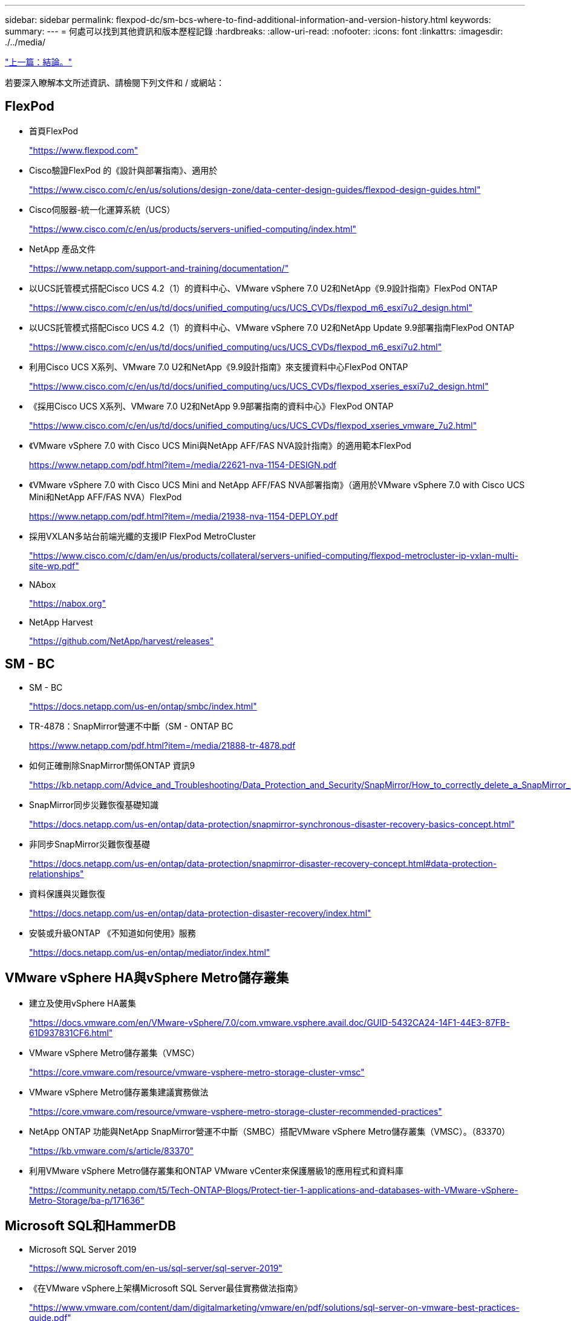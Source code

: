 ---
sidebar: sidebar 
permalink: flexpod-dc/sm-bcs-where-to-find-additional-information-and-version-history.html 
keywords:  
summary:  
---
= 何處可以找到其他資訊和版本歷程記錄
:hardbreaks:
:allow-uri-read: 
:nofooter: 
:icons: font
:linkattrs: 
:imagesdir: ./../media/


link:sm-bcs-conclusion.html["上一篇：結論。"]

[role="lead"]
若要深入瞭解本文所述資訊、請檢閱下列文件和 / 或網站：



== FlexPod

* 首頁FlexPod
+
https://www.flexpod.com["https://www.flexpod.com"^]

* Cisco驗證FlexPod 的《設計與部署指南》、適用於
+
https://www.cisco.com/c/en/us/solutions/design-zone/data-center-design-guides/flexpod-design-guides.html["https://www.cisco.com/c/en/us/solutions/design-zone/data-center-design-guides/flexpod-design-guides.html"^]

* Cisco伺服器-統一化運算系統（UCS）
+
https://www.cisco.com/c/en/us/products/servers-unified-computing/index.html["https://www.cisco.com/c/en/us/products/servers-unified-computing/index.html"^]

* NetApp 產品文件
+
https://www.netapp.com/support-and-training/documentation/["https://www.netapp.com/support-and-training/documentation/"^]

* 以UCS託管模式搭配Cisco UCS 4.2（1）的資料中心、VMware vSphere 7.0 U2和NetApp《9.9設計指南》FlexPod ONTAP
+
https://www.cisco.com/c/en/us/td/docs/unified_computing/ucs/UCS_CVDs/flexpod_m6_esxi7u2_design.html["https://www.cisco.com/c/en/us/td/docs/unified_computing/ucs/UCS_CVDs/flexpod_m6_esxi7u2_design.html"^]

* 以UCS託管模式搭配Cisco UCS 4.2（1）的資料中心、VMware vSphere 7.0 U2和NetApp Update 9.9部署指南FlexPod ONTAP
+
https://www.cisco.com/c/en/us/td/docs/unified_computing/ucs/UCS_CVDs/flexpod_m6_esxi7u2.html["https://www.cisco.com/c/en/us/td/docs/unified_computing/ucs/UCS_CVDs/flexpod_m6_esxi7u2.html"^]

* 利用Cisco UCS X系列、VMware 7.0 U2和NetApp《9.9設計指南》來支援資料中心FlexPod ONTAP
+
https://www.cisco.com/c/en/us/td/docs/unified_computing/ucs/UCS_CVDs/flexpod_xseries_esxi7u2_design.html["https://www.cisco.com/c/en/us/td/docs/unified_computing/ucs/UCS_CVDs/flexpod_xseries_esxi7u2_design.html"^]

* 《採用Cisco UCS X系列、VMware 7.0 U2和NetApp 9.9部署指南的資料中心》FlexPod ONTAP
+
https://www.cisco.com/c/en/us/td/docs/unified_computing/ucs/UCS_CVDs/flexpod_xseries_vmware_7u2.html["https://www.cisco.com/c/en/us/td/docs/unified_computing/ucs/UCS_CVDs/flexpod_xseries_vmware_7u2.html"^]

* 《VMware vSphere 7.0 with Cisco UCS Mini與NetApp AFF/FAS NVA設計指南》的適用範本FlexPod
+
https://www.netapp.com/pdf.html?item=/media/22621-nva-1154-DESIGN.pdf[]

* 《VMware vSphere 7.0 with Cisco UCS Mini and NetApp AFF/FAS NVA部署指南》（適用於VMware vSphere 7.0 with Cisco UCS Mini和NetApp AFF/FAS NVA）FlexPod
+
https://www.netapp.com/pdf.html?item=/media/21938-nva-1154-DEPLOY.pdf[]

* 採用VXLAN多站台前端光纖的支援IP FlexPod MetroCluster
+
https://www.cisco.com/c/dam/en/us/products/collateral/servers-unified-computing/flexpod-metrocluster-ip-vxlan-multi-site-wp.pdf["https://www.cisco.com/c/dam/en/us/products/collateral/servers-unified-computing/flexpod-metrocluster-ip-vxlan-multi-site-wp.pdf"^]

* NAbox
+
https://nabox.org["https://nabox.org"^]

* NetApp Harvest
+
https://github.com/NetApp/harvest/releases["https://github.com/NetApp/harvest/releases"^]





== SM - BC

* SM - BC
+
https://docs.netapp.com/us-en/ontap/smbc/index.html["https://docs.netapp.com/us-en/ontap/smbc/index.html"^]

* TR-4878：SnapMirror營運不中斷（SM - ONTAP BC
+
https://www.netapp.com/pdf.html?item=/media/21888-tr-4878.pdf["https://www.netapp.com/pdf.html?item=/media/21888-tr-4878.pdf"^]

* 如何正確刪除SnapMirror關係ONTAP 資訊9
+
https://kb.netapp.com/Advice_and_Troubleshooting/Data_Protection_and_Security/SnapMirror/How_to_correctly_delete_a_SnapMirror_relationship_ONTAP_9["https://kb.netapp.com/Advice_and_Troubleshooting/Data_Protection_and_Security/SnapMirror/How_to_correctly_delete_a_SnapMirror_relationship_ONTAP_9"^]

* SnapMirror同步災難恢復基礎知識
+
https://docs.netapp.com/us-en/ontap/data-protection/snapmirror-synchronous-disaster-recovery-basics-concept.html["https://docs.netapp.com/us-en/ontap/data-protection/snapmirror-synchronous-disaster-recovery-basics-concept.html"^]

* 非同步SnapMirror災難恢復基礎
+
https://docs.netapp.com/us-en/ontap/data-protection/snapmirror-disaster-recovery-concept.html["https://docs.netapp.com/us-en/ontap/data-protection/snapmirror-disaster-recovery-concept.html#data-protection-relationships"^]

* 資料保護與災難恢復
+
https://docs.netapp.com/us-en/ontap/data-protection-disaster-recovery/index.html["https://docs.netapp.com/us-en/ontap/data-protection-disaster-recovery/index.html"^]

* 安裝或升級ONTAP 《不知道如何使用》服務
+
https://docs.netapp.com/us-en/ontap/mediator/index.html["https://docs.netapp.com/us-en/ontap/mediator/index.html"^]





== VMware vSphere HA與vSphere Metro儲存叢集

* 建立及使用vSphere HA叢集
+
https://docs.vmware.com/en/VMware-vSphere/7.0/com.vmware.vsphere.avail.doc/GUID-5432CA24-14F1-44E3-87FB-61D937831CF6.html["https://docs.vmware.com/en/VMware-vSphere/7.0/com.vmware.vsphere.avail.doc/GUID-5432CA24-14F1-44E3-87FB-61D937831CF6.html"^]

* VMware vSphere Metro儲存叢集（VMSC）
+
https://core.vmware.com/resource/vmware-vsphere-metro-storage-cluster-vmsc["https://core.vmware.com/resource/vmware-vsphere-metro-storage-cluster-vmsc"^]

* VMware vSphere Metro儲存叢集建議實務做法
+
https://core.vmware.com/resource/vmware-vsphere-metro-storage-cluster-recommended-practices["https://core.vmware.com/resource/vmware-vsphere-metro-storage-cluster-recommended-practices"^]

* NetApp ONTAP 功能與NetApp SnapMirror營運不中斷（SMBC）搭配VMware vSphere Metro儲存叢集（VMSC）。（83370）
+
https://kb.vmware.com/s/article/83370["https://kb.vmware.com/s/article/83370"^]

* 利用VMware vSphere Metro儲存叢集和ONTAP VMware vCenter來保護層級1的應用程式和資料庫
+
https://community.netapp.com/t5/Tech-ONTAP-Blogs/Protect-tier-1-applications-and-databases-with-VMware-vSphere-Metro-Storage/ba-p/171636["https://community.netapp.com/t5/Tech-ONTAP-Blogs/Protect-tier-1-applications-and-databases-with-VMware-vSphere-Metro-Storage/ba-p/171636"^]





== Microsoft SQL和HammerDB

* Microsoft SQL Server 2019
+
https://www.microsoft.com/en-us/sql-server/sql-server-2019["https://www.microsoft.com/en-us/sql-server/sql-server-2019"^]

* 《在VMware vSphere上架構Microsoft SQL Server最佳實務做法指南》
+
https://www.vmware.com/content/dam/digitalmarketing/vmware/en/pdf/solutions/sql-server-on-vmware-best-practices-guide.pdf["https://www.vmware.com/content/dam/digitalmarketing/vmware/en/pdf/solutions/sql-server-on-vmware-best-practices-guide.pdf"^]

* HammerDB網站
+
https://www.hammerdb.com["https://www.hammerdb.com"^]





== 相容性對照表

* Cisco UCS硬體相容性對照表
+
https://ucshcltool.cloudapps.cisco.com/public/["https://ucshcltool.cloudapps.cisco.com/public/"^]

* NetApp 互通性對照表工具
+
https://support.netapp.com/matrix/["https://support.netapp.com/matrix/"^]

* NetApp Hardware Universe
+
https://hwu.netapp.com["https://hwu.netapp.com"^]

* VMware相容性指南
+
http://www.vmware.com/resources/compatibility/search.php["http://www.vmware.com/resources/compatibility/search.php"^]





== 版本歷程記錄

|===
| 版本 | 日期 | 文件版本歷程記錄 


| 1.0版 | 2022年4月 | 初始版本。 
|===